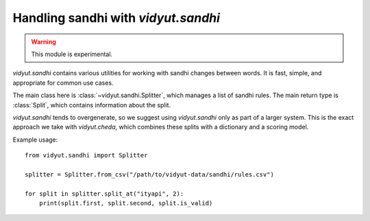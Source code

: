 .. py:currentmodule:: vidyut.sandhi

Handling sandhi with `vidyut.sandhi`
====================================

.. warning::
   This module is experimental.

`vidyut.sandhi` contains various utilities for working with sandhi changes
between words. It is fast, simple, and appropriate for common use cases.

The main class here is :class:`~vidyut.sandhi.Splitter`, which manages a list
of sandhi rules. The main return type is :class:`Split`, which contains
information about the split.

`vidyut.sandhi` tends to overgenerate, so we suggest using `vidyut.sandhi` only
as part of a larger system. This is the exact approach we take with
`vidyut.cheda`, which combines these splits with a dictionary and a scoring
model.

Example usage::

    from vidyut.sandhi import Splitter

    splitter = Splitter.from_csv("/path/to/vidyut-data/sandhi/rules.csv")

    for split in splitter.split_at("ityapi", 2):
        print(split.first, split.second, split.is_valid)

